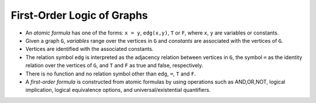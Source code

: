 .. _First Order Logic of Graphs:

First-Order Logic of Graphs
===========================

- An *atomic formula* has one of the forms: ``x = y``, ``edg(x,y)``, ``T`` or ``F``, where ``x``, ``y`` are variables or constants. 
- Given a graph ``G``, *variables* range over the vertices in ``G`` and *constants* are associated with the vertices of ``G``. 
- Vertices are identified with the associated constants. 
- The relation symbol ``edg`` is interpreted as the adjacency relation between vertices in ``G``, the symbol ``=`` as the identity relation over the vertices of ``G``, and ``T`` and ``F`` as true and false, respectively. 
- There is no function and no relation symbol other than ``edg``, ``=``, ``T`` and ``F``. 
- A *first-order formula* is constructed from atomic formulas by using operations such as AND,OR,NOT, logical implication, logical equivalence options, and universal/existential quantifiers.
